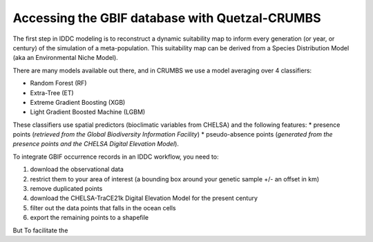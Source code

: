 Accessing the GBIF database with Quetzal-CRUMBS
=====================================================

The first step in IDDC modeling is to reconstruct a dynamic suitability map to inform every
generation (or year, or century) of the simulation of a meta-population.
This suitability map can be derived from a Species Distribution Model
(aka an Environmental Niche Model).

There are many models available out there, and in CRUMBS we use a model averaging over 4 classifiers:

* Random Forest (RF)
* Extra-Tree (ET)
* Extreme Gradient Boosting (XGB)
* Light Gradient Boosted Machine (LGBM)

These classifiers use spatial predictors (bioclimatic variables from CHELSA) and the following features:
* presence points (*retrieved from the Global Biodiversity Information Facility*)
* pseudo-absence points (*generated from the presence points and the CHELSA Digital Elevation Model*).

To integrate GBIF occurrence records in an IDDC workflow, you need to:

1. download the observational data
2. restrict them to your area of interest (a bounding box around your genetic sample +/- an offset in km)
3. remove duplicated points
4. download the CHELSA-TraCE21k Digital Elevation Model for the present century
5. filter out the data points that falls in the ocean cells
6. export the remaining points to a shapefile

But To facilitate the
